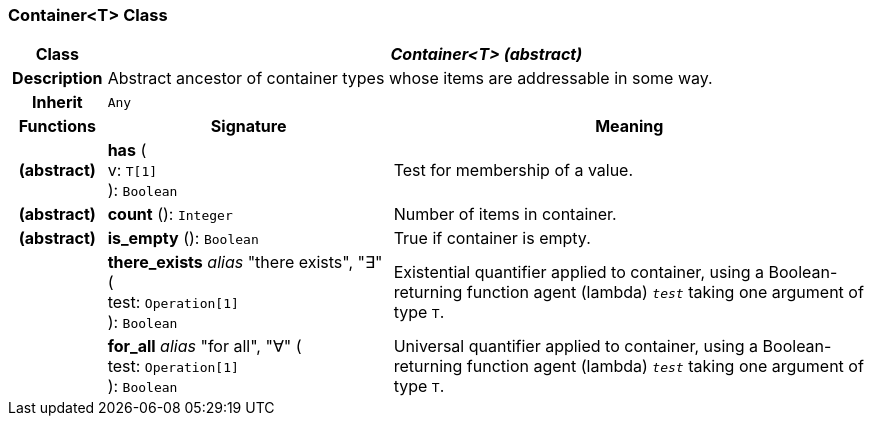 === Container<T> Class

[cols="^1,3,5"]
|===
h|*Class*
2+^h|*_Container<T> (abstract)_*

h|*Description*
2+a|Abstract ancestor of container types whose items are addressable in some way.

h|*Inherit*
2+|`Any`

h|*Functions*
^h|*Signature*
^h|*Meaning*

h|(abstract)
|*has* ( +
v: `T[1]` +
): `Boolean`
a|Test for membership of a value.

h|(abstract)
|*count* (): `Integer`
a|Number of items in container.

h|(abstract)
|*is_empty* (): `Boolean`
a|True if container is empty.

h|
|*there_exists* _alias_ "there exists", "∃" ( +
test: `Operation[1]` +
): `Boolean`
a|Existential quantifier applied to container, using a Boolean-returning function agent (lambda) `_test_` taking one argument of type `T`.

h|
|*for_all* _alias_ "for all", "∀" ( +
test: `Operation[1]` +
): `Boolean`
a|Universal quantifier applied to container, using a Boolean-returning function agent (lambda) `_test_` taking one argument of type `T`.
|===
